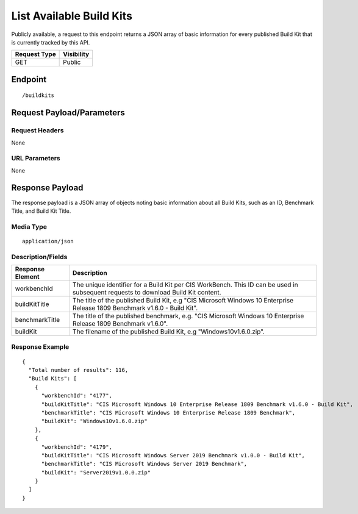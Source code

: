 List Available Build Kits
=========================
Publicly available, a request to this endpoint returns a JSON array of basic information for every published Build Kit that is currently tracked by this API.

.. list-table::
	:header-rows: 1

	* - Request Type
	  - Visibility
	* - GET
	  - Public

Endpoint
--------

::

	/buildkits

Request Payload/Parameters
--------------------------

Request Headers
^^^^^^^^^^^^^^^
None

URL Parameters
^^^^^^^^^^^^^^
None

Response Payload
----------------
The response payload is a JSON array of objects noting basic information about all Build Kits, such as an ID, Benchmark Title, and Build Kit Title.

Media Type
^^^^^^^^^^
::

	application/json

Description/Fields
^^^^^^^^^^^^^^^^^^
.. list-table::
	:header-rows: 1

	* - Response Element
	  - Description
	* - workbenchId
	  - The unique identifier for a Build Kit per CIS WorkBench.  This ID can be used in subsequent requests to download Build Kit content.
	* - buildKitTitle
	  - The title of the published Build Kit, e.g "CIS Microsoft Windows 10 Enterprise Release 1809 Benchmark v1.6.0 - Build Kit".
	* - benchmarkTitle
	  - The title of the published benchmark, e.g. "CIS Microsoft Windows 10 Enterprise Release 1809 Benchmark v1.6.0".
	* - buildKit
	  - The filename of the published Build Kit, e.g "Windows10v1.6.0.zip".

Response Example
^^^^^^^^^^^^^^^^

::

  {
    "Total number of results": 116,
    "Build Kits": [
      {
        "workbenchId": "4177",
        "buildKitTitle": "CIS Microsoft Windows 10 Enterprise Release 1809 Benchmark v1.6.0 - Build Kit",
        "benchmarkTitle": "CIS Microsoft Windows 10 Enterprise Release 1809 Benchmark",
        "buildKit": "Windows10v1.6.0.zip"
      },
      {
        "workbenchId": "4179",
        "buildKitTitle": "CIS Microsoft Windows Server 2019 Benchmark v1.0.0 - Build Kit",
        "benchmarkTitle": "CIS Microsoft Windows Server 2019 Benchmark",
        "buildKit": "Server2019v1.0.0.zip"
      }
    ]
  }


.. history
.. authors
.. license